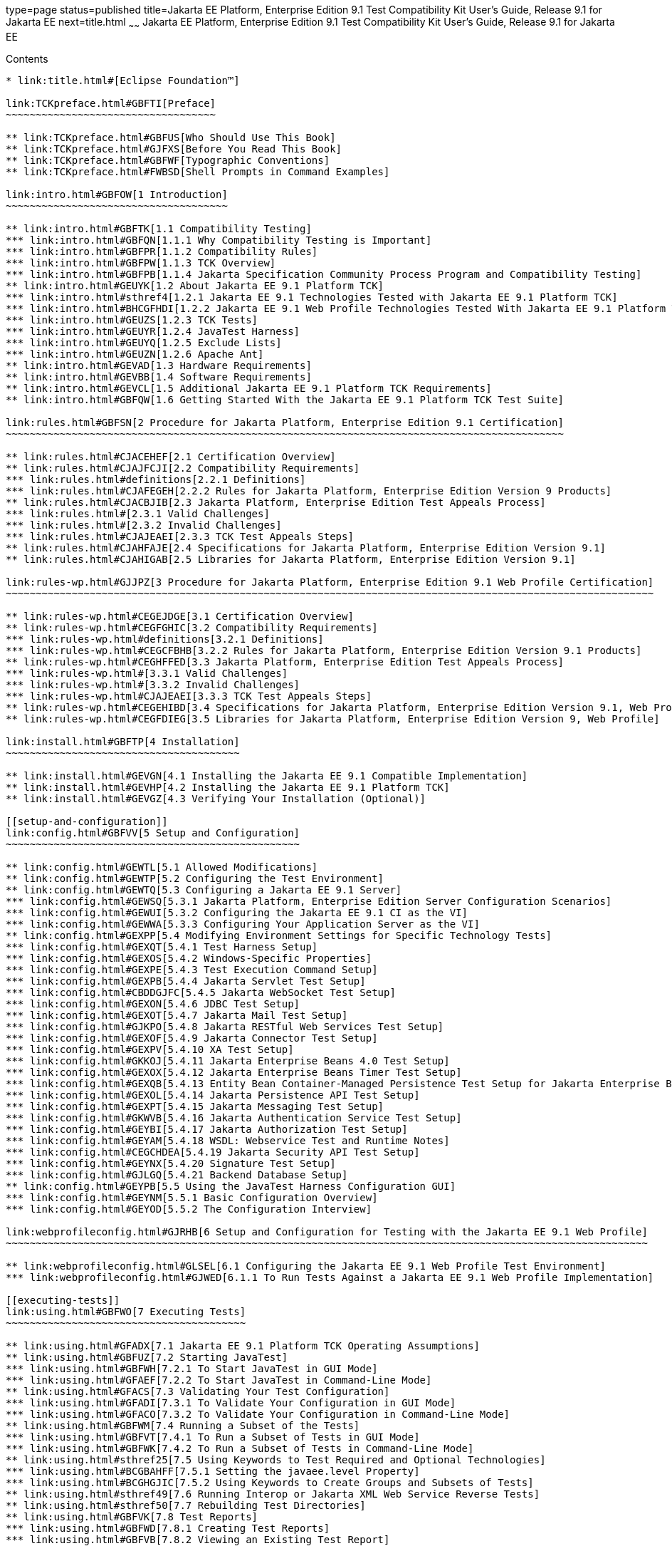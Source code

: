 type=page
status=published
title=Jakarta EE Platform, Enterprise Edition 9.1 Test Compatibility Kit User's Guide, Release 9.1 for Jakarta EE
next=title.html
~~~~~~
Jakarta EE Platform, Enterprise Edition 9.1 Test Compatibility Kit User's Guide, Release 9.1 for Jakarta EE
===========================================================================================================

[[contents]]
Contents
--------

* link:title.html#[Eclipse Foundation™]

link:TCKpreface.html#GBFTI[Preface]
~~~~~~~~~~~~~~~~~~~~~~~~~~~~~~~~~~~

** link:TCKpreface.html#GBFUS[Who Should Use This Book]
** link:TCKpreface.html#GJFXS[Before You Read This Book]
** link:TCKpreface.html#GBFWF[Typographic Conventions]
** link:TCKpreface.html#FWBSD[Shell Prompts in Command Examples]

link:intro.html#GBFOW[1 Introduction]
~~~~~~~~~~~~~~~~~~~~~~~~~~~~~~~~~~~~~

** link:intro.html#GBFTK[1.1 Compatibility Testing]
*** link:intro.html#GBFQN[1.1.1 Why Compatibility Testing is Important]
*** link:intro.html#GBFPR[1.1.2 Compatibility Rules]
*** link:intro.html#GBFPW[1.1.3 TCK Overview]
*** link:intro.html#GBFPB[1.1.4 Jakarta Specification Community Process Program and Compatibility Testing]
** link:intro.html#GEUYK[1.2 About Jakarta EE 9.1 Platform TCK]
*** link:intro.html#sthref4[1.2.1 Jakarta EE 9.1 Technologies Tested with Jakarta EE 9.1 Platform TCK]
*** link:intro.html#BHCGFHDI[1.2.2 Jakarta EE 9.1 Web Profile Technologies Tested With Jakarta EE 9.1 Platform TCK]
*** link:intro.html#GEUZS[1.2.3 TCK Tests]
*** link:intro.html#GEUYR[1.2.4 JavaTest Harness]
*** link:intro.html#GEUYQ[1.2.5 Exclude Lists]
*** link:intro.html#GEUZN[1.2.6 Apache Ant]
** link:intro.html#GEVAD[1.3 Hardware Requirements]
** link:intro.html#GEVBB[1.4 Software Requirements]
** link:intro.html#GEVCL[1.5 Additional Jakarta EE 9.1 Platform TCK Requirements]
** link:intro.html#GBFQW[1.6 Getting Started With the Jakarta EE 9.1 Platform TCK Test Suite]

link:rules.html#GBFSN[2 Procedure for Jakarta Platform, Enterprise Edition 9.1 Certification]
~~~~~~~~~~~~~~~~~~~~~~~~~~~~~~~~~~~~~~~~~~~~~~~~~~~~~~~~~~~~~~~~~~~~~~~~~~~~~~~~~~~~~~~~~~~~~

** link:rules.html#CJACEHEF[2.1 Certification Overview]
** link:rules.html#CJAJFCJI[2.2 Compatibility Requirements]
*** link:rules.html#definitions[2.2.1 Definitions]
*** link:rules.html#CJAFEGEH[2.2.2 Rules for Jakarta Platform, Enterprise Edition Version 9 Products]
** link:rules.html#CJACBJIB[2.3 Jakarta Platform, Enterprise Edition Test Appeals Process]
*** link:rules.html#[2.3.1 Valid Challenges]
*** link:rules.html#[2.3.2 Invalid Challenges]
*** link:rules.html#CJAJEAEI[2.3.3 TCK Test Appeals Steps]
** link:rules.html#CJAHFAJE[2.4 Specifications for Jakarta Platform, Enterprise Edition Version 9.1]
** link:rules.html#CJAHIGAB[2.5 Libraries for Jakarta Platform, Enterprise Edition Version 9.1]

link:rules-wp.html#GJJPZ[3 Procedure for Jakarta Platform, Enterprise Edition 9.1 Web Profile Certification]
~~~~~~~~~~~~~~~~~~~~~~~~~~~~~~~~~~~~~~~~~~~~~~~~~~~~~~~~~~~~~~~~~~~~~~~~~~~~~~~~~~~~~~~~~~~~~~~~~~~~~~~~~~~~

** link:rules-wp.html#CEGEJDGE[3.1 Certification Overview]
** link:rules-wp.html#CEGFGHIC[3.2 Compatibility Requirements]
*** link:rules-wp.html#definitions[3.2.1 Definitions]
*** link:rules-wp.html#CEGCFBHB[3.2.2 Rules for Jakarta Platform, Enterprise Edition Version 9.1 Products]
** link:rules-wp.html#CEGHFFED[3.3 Jakarta Platform, Enterprise Edition Test Appeals Process]
*** link:rules-wp.html#[3.3.1 Valid Challenges]
*** link:rules-wp.html#[3.3.2 Invalid Challenges]
*** link:rules-wp.html#CJAJEAEI[3.3.3 TCK Test Appeals Steps]
** link:rules-wp.html#CEGEHIBD[3.4 Specifications for Jakarta Platform, Enterprise Edition Version 9.1, Web Profile]
** link:rules-wp.html#CEGFDIEG[3.5 Libraries for Jakarta Platform, Enterprise Edition Version 9, Web Profile]

link:install.html#GBFTP[4 Installation]
~~~~~~~~~~~~~~~~~~~~~~~~~~~~~~~~~~~~~~~

** link:install.html#GEVGN[4.1 Installing the Jakarta EE 9.1 Compatible Implementation]
** link:install.html#GEVHP[4.2 Installing the Jakarta EE 9.1 Platform TCK]
** link:install.html#GEVGZ[4.3 Verifying Your Installation (Optional)]

[[setup-and-configuration]]
link:config.html#GBFVV[5 Setup and Configuration]
~~~~~~~~~~~~~~~~~~~~~~~~~~~~~~~~~~~~~~~~~~~~~~~~~

** link:config.html#GEWTL[5.1 Allowed Modifications]
** link:config.html#GEWTP[5.2 Configuring the Test Environment]
** link:config.html#GEWTQ[5.3 Configuring a Jakarta EE 9.1 Server]
*** link:config.html#GEWSQ[5.3.1 Jakarta Platform, Enterprise Edition Server Configuration Scenarios]
*** link:config.html#GEWUI[5.3.2 Configuring the Jakarta EE 9.1 CI as the VI]
*** link:config.html#GEWWA[5.3.3 Configuring Your Application Server as the VI]
** link:config.html#GEXPP[5.4 Modifying Environment Settings for Specific Technology Tests]
*** link:config.html#GEXQT[5.4.1 Test Harness Setup]
*** link:config.html#GEXOS[5.4.2 Windows-Specific Properties]
*** link:config.html#GEXPE[5.4.3 Test Execution Command Setup]
*** link:config.html#GEXPB[5.4.4 Jakarta Servlet Test Setup]
*** link:config.html#CBDDGJFC[5.4.5 Jakarta WebSocket Test Setup]
*** link:config.html#GEXON[5.4.6 JDBC Test Setup]
*** link:config.html#GEXOT[5.4.7 Jakarta Mail Test Setup]
*** link:config.html#GJKPO[5.4.8 Jakarta RESTful Web Services Test Setup]
*** link:config.html#GEXOF[5.4.9 Jakarta Connector Test Setup]
*** link:config.html#GEXPV[5.4.10 XA Test Setup]
*** link:config.html#GKKOJ[5.4.11 Jakarta Enterprise Beans 4.0 Test Setup]
*** link:config.html#GEXOX[5.4.12 Jakarta Enterprise Beans Timer Test Setup]
*** link:config.html#GEXQB[5.4.13 Entity Bean Container-Managed Persistence Test Setup for Jakarta Enterprise Beans V 1.1]
*** link:config.html#GEXOL[5.4.14 Jakarta Persistence API Test Setup]
*** link:config.html#GEXPT[5.4.15 Jakarta Messaging Test Setup]
*** link:config.html#GKWVB[5.4.16 Jakarta Authentication Service Test Setup]
*** link:config.html#GEYBI[5.4.17 Jakarta Authorization Test Setup]
*** link:config.html#GEYAM[5.4.18 WSDL: Webservice Test and Runtime Notes]
*** link:config.html#CEGCHDEA[5.4.19 Jakarta Security API Test Setup]
*** link:config.html#GEYNX[5.4.20 Signature Test Setup]
*** link:config.html#GJLGQ[5.4.21 Backend Database Setup]
** link:config.html#GEYPB[5.5 Using the JavaTest Harness Configuration GUI]
*** link:config.html#GEYNM[5.5.1 Basic Configuration Overview]
*** link:config.html#GEYOD[5.5.2 The Configuration Interview]

link:webprofileconfig.html#GJRHB[6 Setup and Configuration for Testing with the Jakarta EE 9.1 Web Profile]
~~~~~~~~~~~~~~~~~~~~~~~~~~~~~~~~~~~~~~~~~~~~~~~~~~~~~~~~~~~~~~~~~~~~~~~~~~~~~~~~~~~~~~~~~~~~~~~~~~~~~~~~~~~

** link:webprofileconfig.html#GLSEL[6.1 Configuring the Jakarta EE 9.1 Web Profile Test Environment]
*** link:webprofileconfig.html#GJWED[6.1.1 To Run Tests Against a Jakarta EE 9.1 Web Profile Implementation]

[[executing-tests]]
link:using.html#GBFWO[7 Executing Tests]
~~~~~~~~~~~~~~~~~~~~~~~~~~~~~~~~~~~~~~~~

** link:using.html#GFADX[7.1 Jakarta EE 9.1 Platform TCK Operating Assumptions]
** link:using.html#GBFUZ[7.2 Starting JavaTest]
*** link:using.html#GBFWH[7.2.1 To Start JavaTest in GUI Mode]
*** link:using.html#GFAEF[7.2.2 To Start JavaTest in Command-Line Mode]
** link:using.html#GFACS[7.3 Validating Your Test Configuration]
*** link:using.html#GFADI[7.3.1 To Validate Your Configuration in GUI Mode]
*** link:using.html#GFACO[7.3.2 To Validate Your Configuration in Command-Line Mode]
** link:using.html#GBFWM[7.4 Running a Subset of the Tests]
*** link:using.html#GBFVT[7.4.1 To Run a Subset of Tests in GUI Mode]
*** link:using.html#GBFWK[7.4.2 To Run a Subset of Tests in Command-Line Mode]
** link:using.html#sthref25[7.5 Using Keywords to Test Required and Optional Technologies]
*** link:using.html#BCGBAHFF[7.5.1 Setting the javaee.level Property]
*** link:using.html#BCGHGJIC[7.5.2 Using Keywords to Create Groups and Subsets of Tests]
** link:using.html#sthref49[7.6 Running Interop or Jakarta XML Web Service Reverse Tests]
** link:using.html#sthref50[7.7 Rebuilding Test Directories]
** link:using.html#GBFVK[7.8 Test Reports]
*** link:using.html#GBFWD[7.8.1 Creating Test Reports]
*** link:using.html#GBFVB[7.8.2 Viewing an Existing Test Report]

[[debugging-test-problems]]
link:debug.html#GBFUV[8 Debugging Test Problems]
~~~~~~~~~~~~~~~~~~~~~~~~~~~~~~~~~~~~~~~~~~~~~~~~

** link:debug.html#GBFYP[8.1 Overview]
** link:debug.html#GBFVF[8.2 Test Tree]
** link:debug.html#GBFWI[8.3 Folder Information]
** link:debug.html#GBFVP[8.4 Test Information]
** link:debug.html#GBFVZ[8.5 Report Files]
** link:debug.html#GBFYF[8.6 Configuration Failures]

link:troubleshooting.html#GFAHF[9 Troubleshooting]
~~~~~~~~~~~~~~~~~~~~~~~~~~~~~~~~~~~~~~~~~~~~~~~~~~

** link:troubleshooting.html#GFAUR[9.1 Common TCK Problems and Resolutions]
** link:troubleshooting.html#GFAGN[9.2 Support]

[[building-and-debugging-tests]]
link:building.html#GFAON[10 Building and Debugging Tests]
~~~~~~~~~~~~~~~~~~~~~~~~~~~~~~~~~~~~~~~~~~~~~~~~~~~~~~~~~

** link:building.html#GFATJ[10.1 Configuring Your Build Environment]
** link:building.html#GFAPW[10.2 Building the Tests]
** link:building.html#GFARS[10.3 Running the Tests]
*** link:building.html#GFAOW[10.3.1 To Run a Single Test Directory]
*** link:building.html#GFARF[10.3.2 To Run a Single Test Within a Test Directory]
** link:building.html#GFATN[10.4 Listing the Contents of dist/classes Directories]
** link:building.html#GFATK[10.5 Debugging Service Tests]
*** link:building.html#GFASE[10.5.1 Examples]
*** link:building.html#GFARW[10.5.2 Obtaining Additional Debugging Information]

[[implementing-the-porting-package]]
link:portingpackage.html#GFATG[11 Implementing the Porting Package]
~~~~~~~~~~~~~~~~~~~~~~~~~~~~~~~~~~~~~~~~~~~~~~~~~~~~~~~~~~~~~~~~~~~

** link:portingpackage.html#GFASD[11.1 Overview]
** link:portingpackage.html#GFAUG[11.2 Porting Package APIs]
*** link:portingpackage.html#GFASM[11.2.1 TSDeploymentInterface2 is removed]
*** link:portingpackage.html#GKLJO[11.2.2 Ant-Based Deployment Interface]
*** link:portingpackage.html#GFASI[11.2.3 TSJMSAdminInterface]
*** link:portingpackage.html#GFATH[11.2.4 TSLoginContextInterface]
*** link:portingpackage.html#GFATO[11.2.5 TSURLInterface]
*** link:portingpackage.html#GFASJ[11.2.6 TSHttpsURLConnectionInterface]
* link:commonappdeploy.html#GFAVR[A Common Applications Deployment]
* link:jaspic-files.html#GLAEQ[B Jakarta Authentication Technology Notes and Files]
** link:jaspic-files.html#GLAFO[B.1 Jakarta Authentication 2.0 Technology Overview]
** link:jaspic-files.html#GLAFE[B.2 Jakarta Authentication TSSV Files]
*** link:jaspic-files.html#GLAGR[B.2.1 tssv.jar file]
*** link:jaspic-files.html#GLADE[B.2.2 ProviderConfiguration.xml file]
*** link:jaspic-files.html#GLAFZ[B.2.3 provider-configuration.dtd file]
* link:database-config.html#GFAVUb[C Configuring Your Backend Database]
** link:database-config.html#GFKNA[C.1 Overview]
** link:database-config.html#GFKNR[C.2 The init.<database> Ant Target]
** link:database-config.html#GFKMW[C.3 Database Properties in ts.jte]
** link:database-config.html#GFKOC[C.4 Database DDL and DML Files]
** link:database-config.html#GFKND[C.5 CMP Table Creation]
* link:ejbql-schema.html#GFAVUc[D EJBQL Schema]
** link:ejbql-schema.html#GFKSI[D.1 Persistence Schema Relationships]
** link:ejbql-schema.html#GFKQT[D.2 SQL Statements for CMP 1.1 Finders]
*** link:ejbql-schema.html#GFKSD[D.2.1 ejb/ee/bb/entity/cmp/clientviewtest, interop/ejb/entity/cmp/clientviewtest]
*** link:ejbql-schema.html#GFKQU[D.2.2 ejb/ee/bb/entity/cmp/complexpktest]
*** link:ejbql-schema.html#GFKSB[D.2.3 ejb/ee/tx/txECMPbean]
* link:contextrootmappingrules.html#GJJWH[E Context Root Mapping Rules for Web Services Tests]
** link:contextrootmappingrules.html#GJJWR[E.1 Servlet-Based Web Service Endpoint Context Root Mapping]
** link:contextrootmappingrules.html#GJJWG[E.2 Jakarta Enterprise Bean-Based Web Service Endpoint Context Root Mapping]
* link:jms-resource-adaptr.html#CJGFHFIF[F Testing a Standalone Jakarta Messaging Resource Adapter]
** link:jms-resource-adaptr.html#CJGGIEEJ[F.1 Setting Up Your Environment]
** link:jms-resource-adaptr.html#CJGDJCEC[F.2 Configuring Jakarta EE 9.1 Platform TCK]
** link:jms-resource-adaptr.html#CJGFCJBA[F.3 Configuring a Jakarta EE 9.1 CI for the Standalone Jakarta Messaging Resource Adapter]
** link:jms-resource-adaptr.html#CJGEBECH[F.4 Modifying the Runtime Deployment Descriptors for the Jakarta Messaging MDB and Resource Adapter Tests]
** link:jms-resource-adaptr.html#CJGFHCBJ[F.5 Running the Jakarta Messaging Tests From the Command Line]
** link:jms-resource-adaptr.html#CJGCJGIH[F.6 Restoring the Runtime Deployment Descriptors for the Jakarta Messaging MDB and Resource Adapter Tests]
** link:jms-resource-adaptr.html#CJGCDGIG[F.7 Reconfiguring Jakarta EE 9.1 CI for Jakarta EE 9.1 Platform TCK After Testing the Standalone Jakarta Messaging Resource Adapter]
